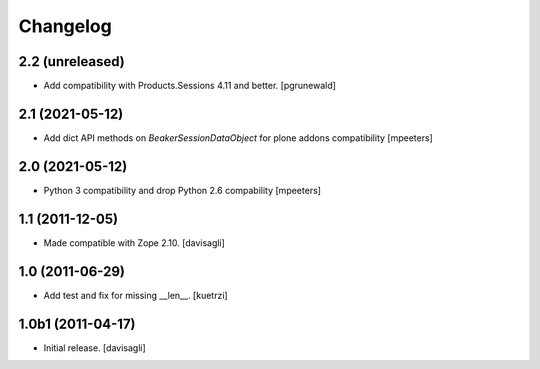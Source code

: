 Changelog
=========

2.2 (unreleased)
----------------

- Add compatibility with Products.Sessions 4.11 and better.
  [pgrunewald]


2.1 (2021-05-12)
----------------

- Add dict API methods on `BeakerSessionDataObject` for plone addons compatibility
  [mpeeters]


2.0 (2021-05-12)
----------------

- Python 3 compatibility and drop Python 2.6 compability
  [mpeeters]


1.1 (2011-12-05)
----------------

- Made compatible with Zope 2.10.
  [davisagli]

1.0 (2011-06-29)
----------------

- Add test and fix for missing __len__.
  [kuetrzi]

1.0b1 (2011-04-17)
------------------

- Initial release.
  [davisagli]
